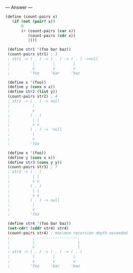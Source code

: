 
--- Answer ---

#+BEGIN_SRC scheme
(define (count-pairs x) 
   (if (not (pair? x)) 
       0 
       (+ (count-pairs (car x)) 
          (count-pairs (cdr x)) 
          1))) 
  
 (define str1 '(foo bar baz)) 
 (count-pairs str1) ; 3 
 ; str1 -> ( . ) -> ( . ) -> ( . ) ->null 
 ;          |        |        | 
 ;          v        v        v 
 ;         'foo     'bar     'baz 
  
 (define x '(foo)) 
 (define y (cons x x)) 
 (define str2 (list y)) 
 (count-pairs str2) ; 4 
 ; str2 -> ( . ) -> null 
 ;          | 
 ;          v 
 ;         ( . ) 
 ;          | | 
 ;          v v 
 ;         ( . ) -> 'null 
 ;          | 
 ;          v 
 ;         'foo 
  
 (define x '(foo)) 
 (define y (cons x x)) 
 (define str3 (cons y y)) 
 (count-pairs str3) ; 7 
 ; str3 -> ( . ) 
 ;          | | 
 ;          v v 
 ;         ( . ) 
 ;          | | 
 ;          v v 
 ;         ( . ) -> null 
 ;          | 
 ;          v 
 ;         'foo 
  
 (define str4 '(foo bar baz)) 
 (set-cdr! (cddr str4) str4) 
 (count-pairs str4) ; maximum recursion depth exceeded 
 ;          ,-------------------, 
 ;          |                   | 
 ;          v                   | 
 ; str4 -> ( . ) -> ( . ) -> ( . ) 
 ;          |        |        | 
 ;          v        v        v 
 ;         'foo     'bar     'baz
#+END_SRC
